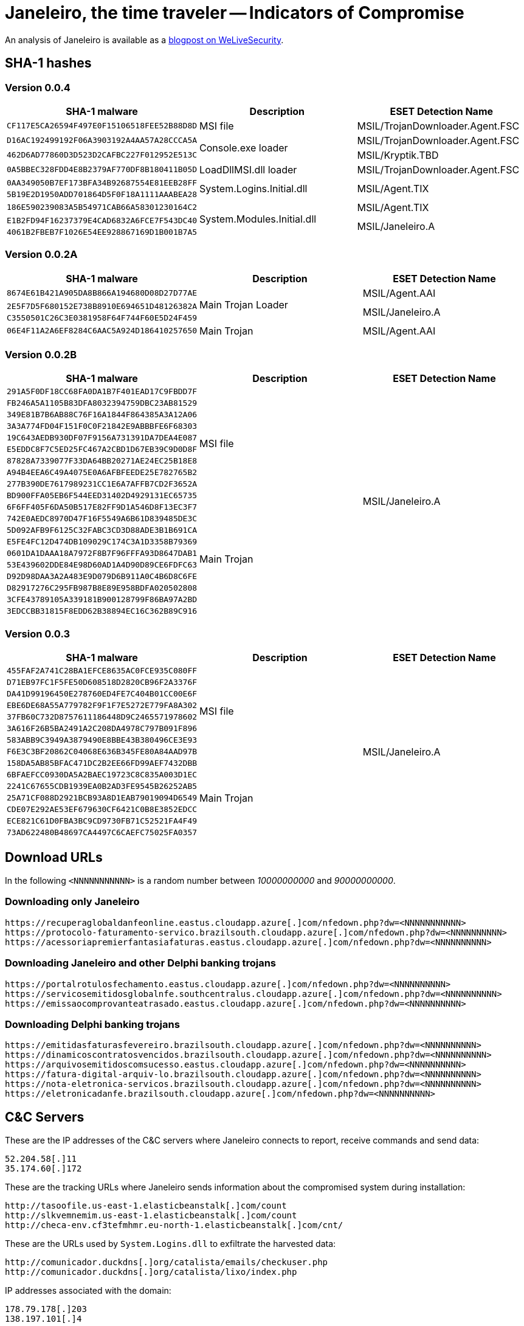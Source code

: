 = Janeleiro, the time traveler -- Indicators of Compromise

An analysis of Janeleiro is available as a https://www.welivesecurity.com/2021/04/06/janeleiro-time-traveler-new-old-banking-trojan-brazil/[blogpost on WeLiveSecurity].

== SHA-1 hashes

=== Version 0.0.4

[options="header"]
|====
|SHA-1 malware                              |Description               |ESET Detection Name
|`CF117E5CA26594F497E0F15106518FEE52B88D8D` |MSI file                  |MSIL/TrojanDownloader.Agent.FSC
|`D16AC192499192F06A3903192A4AA57A28CCCA5A` .2+|Console.exe loader        |MSIL/TrojanDownloader.Agent.FSC
|`462D6AD77860D3D523D2CAFBC227F012952E513C` |MSIL/Kryptik.TBD
|`0A5BBEC328FDD4E8B2379AF770DF8B180411B05D` |LoadDllMSI.dll loader     |MSIL/TrojanDownloader.Agent.FSC
|`0AA349050B7EF173BFA34B92687554E81EEB28FF` .2+|System.Logins.Initial.dll .2+|MSIL/Agent.TIX
|`5B19E2D1950ADD701864D5F0F18A1111AAABEA28`
|`186E590239083A5B54971CAB66A58301230164C2` .3+|System.Modules.Initial.dll|MSIL/Agent.TIX
|`E1B2FD94F16237379E4CAD6832A6FCE7F543DC40` .2+|MSIL/Janeleiro.A
|`4061B2FBEB7F1026E54EE928867169D1B001B7A5`
|====

=== Version 0.0.2A

[options="header"]
|====
|SHA-1 malware                              |Description        |ESET Detection Name
|`8674E61B421A905DA8B866A194680D08D27D77AE` .3+|Main Trojan Loader |MSIL/Agent.AAI
|`2E5F7D5F680152E738B8910E694651D48126382A` .2+|MSIL/Janeleiro.A
|`C3550501C26C3E0381958F64F744F60E5D24F459`
|`06E4F11A2A6EF8284C6AAC5A924D186410257650` |Main Trojan        |MSIL/Agent.AAI
|====

=== Version 0.0.2B

[options="header"]
|====
|SHA-1 malware                              |Description |ESET Detection Name
|`291A5F0DF18CC68FA0DA1B7F401EAD17C9FBDD7F` .10+|MSI file    .20+|MSIL/Janeleiro.A
|`FB246A5A1105B83DFA8032394759DBC23AB81529`
|`349E81B7B6AB88C76F16A1844F864385A3A12A06`
|`3A3A774FD04F151F0C0F21842E9ABBBFE6F68303`
|`19C643AEDB930DF07F9156A731391DA7DEA4E087`
|`E5EDDC8F7C5ED25FC467A2CBD1D67EB39C9D0D8F`
|`87828A7339077F33DA64BB20271AE24EC25B18E8`
|`A94B4EEA6C49A4075E0A6AFBFEEDE25E782765B2`
|`277B390DE7617989231CC1E6A7AFFB7CD2F3652A`
|`BD900FFA05EB6F544EED31402D4929131EC65735`
|`6F6FF405F6DA50B517E82FF9D1A546D8F13EC3F7` .10+|Main Trojan
|`742E0AEDC8970D47F16F5549A6B61D839485DE3C`
|`5D092AFB9F6125C32FABC3CD3D88ADE3B1B691CA`
|`E5FE4FC12D474DB109029C174C3A1D3358B79369`
|`0601DA1DAAA18A7972F8B7F96FFFA93D8647DAB1`
|`53E439602DDE84E98D60AD1A4D90D89CE6FDFC63`
|`D92D98DAA3A2A483E9D079D6B911A0C4B6D8C6FE`
|`D82917276C295FB987B8E89E958BDFA020502808`
|`3CFE43789105A339181B900128799F86BA97A2BD`
|`3EDCCBB31815F8EDD62B38894EC16C362B89C916`
|====

=== Version 0.0.3

[options="header"]
|====
|SHA-1 malware                              |Description |ESET Detection Name
|`455FAF2A741C28BA1EFCE8635AC0FCE935C080FF` .8+|MSI file    .15+|MSIL/Janeleiro.A
|`D71EB97FC1F5FE50D608518D2820CB96F2A3376F`
|`DA41D99196450E278760ED4FE7C404B01CC00E6F`
|`EBE6DE68A55A779782F9F1F7E5272E779FA8A302`
|`37FB60C732D8757611186448D9C2465571978602`
|`3A616F26B5BA2491A2C208DA4978C797B091F896`
|`583ABB9C3949A3879490E8BBE43B380496CE3E93`
|`F6E3C3BF20862C04068E636B345FE80A84AAD97B`
|`158DA5AB85BFAC471DC2B2EE66FD99AEF7432DBB` .7+|Main Trojan
|`6BFAEFCC0930DA5A2BAEC19723C8C835A003D1EC`
|`2241C67655CDB1939EA0B2AD3FE9545B26252AB5`
|`25A71CF088D2921BCB93A8D1EAB79019094D6549`
|`CDE07E292AE53EF679630CF6421C0B8E3852EDCC`
|`ECE821C61D0FBA3BC9CD9730FB71C52521FA4F49`
|`73AD622480B48697CA4497C6CAEFC75025FA0357`
|====

== Download URLs

In the following `<NNNNNNNNNNN>` is a random number between _10000000000_ and _90000000000_.

=== Downloading only Janeleiro

----
https://recuperaglobaldanfeonline.eastus.cloudapp.azure[.]com/nfedown.php?dw=<NNNNNNNNNNN>
https://protocolo-faturamento-servico.brazilsouth.cloudapp.azure[.]com/nfedown.php?dw=<NNNNNNNNNN>
https://acessoriapremierfantasiafaturas.eastus.cloudapp.azure[.]com/nfedown.php?dw=<NNNNNNNNNN>
----

=== Downloading Janeleiro and other Delphi banking trojans

----
https://portalrotulosfechamento.eastus.cloudapp.azure[.]com/nfedown.php?dw=<NNNNNNNNNN>
https://servicosemitidosglobalnfe.southcentralus.cloudapp.azure[.]com/nfedown.php?dw=<NNNNNNNNNN>
https://emissaocomprovanteatrasado.eastus.cloudapp.azure[.]com/nfedown.php?dw=<NNNNNNNNNN>
----

=== Downloading Delphi banking trojans

----
https://emitidasfaturasfevereiro.brazilsouth.cloudapp.azure[.]com/nfedown.php?dw=<NNNNNNNNNN>
https://dinamicoscontratosvencidos.brazilsouth.cloudapp.azure[.]com/nfedown.php?dw=<NNNNNNNNNN>
https://arquivosemitidoscomsucesso.eastus.cloudapp.azure[.]com/nfedown.php?dw=<NNNNNNNNNN>
https://fatura-digital-arquiv-lo.brazilsouth.cloudapp.azure[.]com/nfedown.php?dw=<NNNNNNNNNN>
https://nota-eletronica-servicos.brazilsouth.cloudapp.azure[.]com/nfedown.php?dw=<NNNNNNNNNN>
https://eletronicadanfe.brazilsouth.cloudapp.azure[.]com/nfedown.php?dw=<NNNNNNNNNN>
----

== C&C Servers

These are the IP addresses of the C&C servers where Janeleiro connects to
report, receive commands and send data:

----
52.204.58[.]11
35.174.60[.]172
----

These are the tracking URLs where Janeleiro sends information about the
compromised system during installation:

----
http://tasoofile.us-east-1.elasticbeanstalk[.]com/count
http://slkvemnemim.us-east-1.elasticbeanstalk[.]com/count
http://checa-env.cf3tefmhmr.eu-north-1.elasticbeanstalk[.]com/cnt/
----

These are the URLs used by `System.Logins.dll` to exfiltrate the
harvested data:

----
http://comunicador.duckdns[.]org/catalista/emails/checkuser.php
http://comunicador.duckdns[.]org/catalista/lixo/index.php
----

IP addresses associated with the domain:

----
178.79.178[.]203
138.197.101[.]4
----
